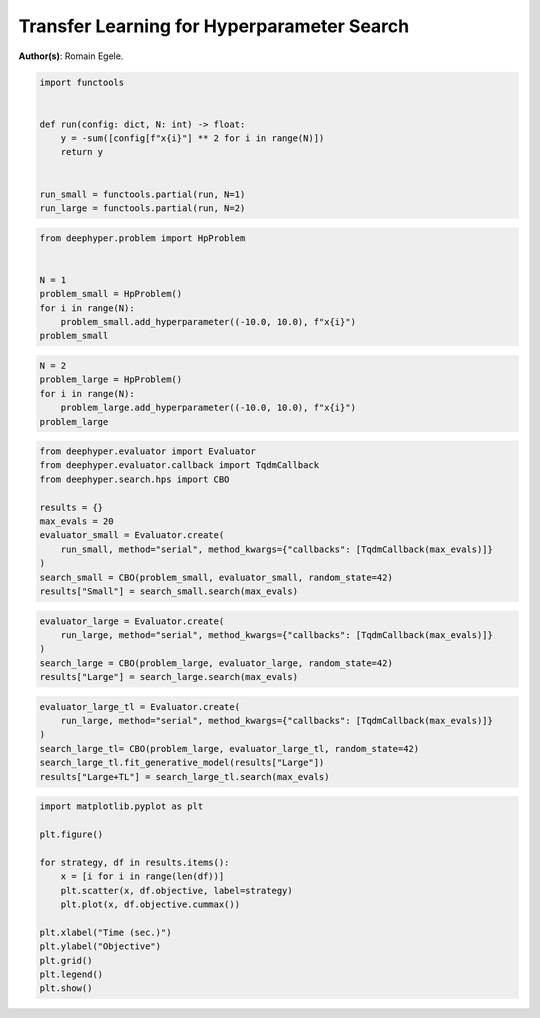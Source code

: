
.. DO NOT EDIT.
.. THIS FILE WAS AUTOMATICALLY GENERATED BY SPHINX-GALLERY.
.. TO MAKE CHANGES, EDIT THE SOURCE PYTHON FILE:
.. "examples/plot_transfer_learning_for_hps.py"
.. LINE NUMBERS ARE GIVEN BELOW.

.. only:: html

    .. note::
        :class: sphx-glr-download-link-note

        Click :ref:`here <sphx_glr_download_examples_plot_transfer_learning_for_hps.py>`
        to download the full example code

.. rst-class:: sphx-glr-example-title

.. _sphx_glr_examples_plot_transfer_learning_for_hps.py:


Transfer Learning for Hyperparameter Search
===========================================

**Author(s)**: Romain Egele.

.. GENERATED FROM PYTHON SOURCE LINES 9-20

.. code-block:: default

    import functools


    def run(config: dict, N: int) -> float:
        y = -sum([config[f"x{i}"] ** 2 for i in range(N)])
        return y


    run_small = functools.partial(run, N=1)
    run_large = functools.partial(run, N=2)








.. GENERATED FROM PYTHON SOURCE LINES 21-30

.. code-block:: default

    from deephyper.problem import HpProblem


    N = 1
    problem_small = HpProblem()
    for i in range(N):
        problem_small.add_hyperparameter((-10.0, 10.0), f"x{i}")
    problem_small





.. rst-class:: sphx-glr-script-out

 Out:

 .. code-block:: none


    Configuration space object:
      Hyperparameters:
        x0, Type: UniformFloat, Range: [-10.0, 10.0], Default: 0.0




.. GENERATED FROM PYTHON SOURCE LINES 31-38

.. code-block:: default


    N = 2
    problem_large = HpProblem()
    for i in range(N):
        problem_large.add_hyperparameter((-10.0, 10.0), f"x{i}")
    problem_large





.. rst-class:: sphx-glr-script-out

 Out:

 .. code-block:: none


    Configuration space object:
      Hyperparameters:
        x0, Type: UniformFloat, Range: [-10.0, 10.0], Default: 0.0
        x1, Type: UniformFloat, Range: [-10.0, 10.0], Default: 0.0




.. GENERATED FROM PYTHON SOURCE LINES 39-51

.. code-block:: default

    from deephyper.evaluator import Evaluator
    from deephyper.evaluator.callback import TqdmCallback
    from deephyper.search.hps import CBO

    results = {}
    max_evals = 20
    evaluator_small = Evaluator.create(
        run_small, method="serial", method_kwargs={"callbacks": [TqdmCallback(max_evals)]}
    )
    search_small = CBO(problem_small, evaluator_small, random_state=42)
    results["Small"] = search_small.search(max_evals)





.. rst-class:: sphx-glr-script-out

 Out:

 .. code-block:: none

      0%|          | 0/20 [00:00<?, ?it/s]      5%|5         | 1/20 [00:00<00:01, 11.69it/s, objective=-35.2]     10%|#         | 2/20 [00:00<00:00, 21.34it/s, objective=-23.6]     15%|#5        | 3/20 [00:00<00:00, 29.71it/s, objective=-23.6]     15%|#5        | 3/20 [00:00<00:00, 29.71it/s, objective=-23.6]     20%|##        | 4/20 [00:00<00:00, 29.71it/s, objective=-23.6]     25%|##5       | 5/20 [00:00<00:00, 29.71it/s, objective=-23.6]     30%|###       | 6/20 [00:00<00:00, 29.71it/s, objective=-.545]     35%|###5      | 7/20 [00:00<00:00, 29.71it/s, objective=-.545]     40%|####      | 8/20 [00:00<00:00, 41.39it/s, objective=-.545]     40%|####      | 8/20 [00:00<00:00, 41.39it/s, objective=-.545]     45%|####5     | 9/20 [00:00<00:00, 41.39it/s, objective=-.545]     50%|#####     | 10/20 [00:00<00:00, 41.39it/s, objective=-.545]     55%|#####5    | 11/20 [00:00<00:00, 41.39it/s, objective=-.469]     60%|######    | 12/20 [00:00<00:00, 41.39it/s, objective=-.469]     65%|######5   | 13/20 [00:00<00:00, 11.81it/s, objective=-.469]     65%|######5   | 13/20 [00:00<00:00, 11.81it/s, objective=-.469]     70%|#######   | 14/20 [00:01<00:00, 11.81it/s, objective=-.469]     75%|#######5  | 15/20 [00:01<00:00, 11.81it/s, objective=-.469]     80%|########  | 16/20 [00:01<00:00,  7.46it/s, objective=-.469]     80%|########  | 16/20 [00:01<00:00,  7.46it/s, objective=-.469]     85%|########5 | 17/20 [00:01<00:00,  7.46it/s, objective=-.469]     90%|######### | 18/20 [00:02<00:00,  6.38it/s, objective=-.469]     90%|######### | 18/20 [00:02<00:00,  6.38it/s, objective=-.469]     95%|#########5| 19/20 [00:02<00:00,  6.38it/s, objective=-.469]    100%|##########| 20/20 [00:02<00:00,  5.40it/s, objective=-.469]    100%|##########| 20/20 [00:02<00:00,  5.40it/s, objective=-.469]



.. GENERATED FROM PYTHON SOURCE LINES 52-58

.. code-block:: default

    evaluator_large = Evaluator.create(
        run_large, method="serial", method_kwargs={"callbacks": [TqdmCallback(max_evals)]}
    )
    search_large = CBO(problem_large, evaluator_large, random_state=42)
    results["Large"] = search_large.search(max_evals)





.. rst-class:: sphx-glr-script-out

 Out:

 .. code-block:: none


      0%|          | 0/20 [00:00<?, ?it/s]
      5%|5         | 1/20 [00:00<00:00, 138.18it/s, objective=-58.7]
     10%|#         | 2/20 [00:00<00:00, 113.43it/s, objective=-58.7]
     15%|#5        | 3/20 [00:00<00:00, 107.90it/s, objective=-58.7]
     20%|##        | 4/20 [00:00<00:00, 38.76it/s, objective=-58.7] 
     20%|##        | 4/20 [00:00<00:00, 38.76it/s, objective=-30.2]
     25%|##5       | 5/20 [00:00<00:00, 38.76it/s, objective=-30.2]
     30%|###       | 6/20 [00:00<00:00, 38.76it/s, objective=-30.2]
     35%|###5      | 7/20 [00:00<00:00, 38.76it/s, objective=-30.2]
     40%|####      | 8/20 [00:00<00:00, 38.76it/s, objective=-30.2]
     45%|####5     | 9/20 [00:00<00:00, 38.76it/s, objective=-30.2]
     50%|#####     | 10/20 [00:00<00:00, 38.76it/s, objective=-1.84]
     55%|#####5    | 11/20 [00:00<00:00, 23.98it/s, objective=-1.84]
     55%|#####5    | 11/20 [00:00<00:00, 23.98it/s, objective=-1.84]
     60%|######    | 12/20 [00:00<00:00, 23.98it/s, objective=-1.84]
     65%|######5   | 13/20 [00:00<00:00, 23.98it/s, objective=-1.84]
     70%|#######   | 14/20 [00:01<00:00,  9.66it/s, objective=-1.84]
     70%|#######   | 14/20 [00:01<00:00,  9.66it/s, objective=-1.84]
     75%|#######5  | 15/20 [00:01<00:00,  9.66it/s, objective=-.26] 
     80%|########  | 16/20 [00:01<00:00,  7.52it/s, objective=-.26]
     80%|########  | 16/20 [00:01<00:00,  7.52it/s, objective=-.26]
     85%|########5 | 17/20 [00:01<00:00,  7.52it/s, objective=-.26]
     90%|######### | 18/20 [00:02<00:00,  5.98it/s, objective=-.26]
     90%|######### | 18/20 [00:02<00:00,  5.98it/s, objective=-.26]
     95%|#########5| 19/20 [00:02<00:00,  5.61it/s, objective=-.26]
     95%|#########5| 19/20 [00:02<00:00,  5.61it/s, objective=-.26]
    100%|##########| 20/20 [00:02<00:00,  5.25it/s, objective=-.26]
    100%|##########| 20/20 [00:02<00:00,  5.25it/s, objective=-.26]



.. GENERATED FROM PYTHON SOURCE LINES 59-66

.. code-block:: default

    evaluator_large_tl = Evaluator.create(
        run_large, method="serial", method_kwargs={"callbacks": [TqdmCallback(max_evals)]}
    )
    search_large_tl= CBO(problem_large, evaluator_large_tl, random_state=42)
    search_large_tl.fit_generative_model(results["Large"])
    results["Large+TL"] = search_large_tl.search(max_evals)





.. rst-class:: sphx-glr-script-out

 Out:

 .. code-block:: none



      0%|          | 0/20 [00:00<?, ?it/s]

      5%|5         | 1/20 [00:00<00:18,  1.05it/s]

      5%|5         | 1/20 [00:00<00:18,  1.05it/s, objective=-1.14]

     10%|#         | 2/20 [00:01<00:17,  1.05it/s, objective=-.392]

     15%|#5        | 3/20 [00:01<00:04,  3.45it/s, objective=-.392]

     15%|#5        | 3/20 [00:01<00:04,  3.45it/s, objective=-.392]

     20%|##        | 4/20 [00:01<00:04,  3.45it/s, objective=-.392]

     25%|##5       | 5/20 [00:01<00:02,  5.27it/s, objective=-.392]

     25%|##5       | 5/20 [00:01<00:02,  5.27it/s, objective=-.392]

     30%|###       | 6/20 [00:01<00:02,  5.27it/s, objective=-.109]

     35%|###5      | 7/20 [00:01<00:01,  7.52it/s, objective=-.109]

     35%|###5      | 7/20 [00:01<00:01,  7.52it/s, objective=-.109]

     40%|####      | 8/20 [00:01<00:01,  7.52it/s, objective=-.109]

     45%|####5     | 9/20 [00:01<00:01,  9.52it/s, objective=-.109]

     45%|####5     | 9/20 [00:01<00:01,  9.52it/s, objective=-.109]

     50%|#####     | 10/20 [00:01<00:01,  9.52it/s, objective=-.109]

     55%|#####5    | 11/20 [00:01<00:01,  6.79it/s, objective=-.109]

     55%|#####5    | 11/20 [00:01<00:01,  6.79it/s, objective=-.0767]

     60%|######    | 12/20 [00:02<00:01,  6.79it/s, objective=-.0767]

     65%|######5   | 13/20 [00:02<00:01,  4.93it/s, objective=-.0767]

     65%|######5   | 13/20 [00:02<00:01,  4.93it/s, objective=-.0706]

     70%|#######   | 14/20 [00:02<00:01,  4.45it/s, objective=-.0706]

     70%|#######   | 14/20 [00:02<00:01,  4.45it/s, objective=-.0706]

     75%|#######5  | 15/20 [00:03<00:01,  3.80it/s, objective=-.0706]

     75%|#######5  | 15/20 [00:03<00:01,  3.80it/s, objective=-.0706]

     80%|########  | 16/20 [00:03<00:01,  3.53it/s, objective=-.0706]

     80%|########  | 16/20 [00:03<00:01,  3.53it/s, objective=-.0706]

     85%|########5 | 17/20 [00:03<00:00,  3.39it/s, objective=-.0706]

     85%|########5 | 17/20 [00:03<00:00,  3.39it/s, objective=-.0706]

     90%|######### | 18/20 [00:04<00:00,  3.27it/s, objective=-.0706]

     90%|######### | 18/20 [00:04<00:00,  3.27it/s, objective=-.0706]

     95%|#########5| 19/20 [00:04<00:00,  2.99it/s, objective=-.0706]

     95%|#########5| 19/20 [00:04<00:00,  2.99it/s, objective=-.0706]

    100%|##########| 20/20 [00:05<00:00,  2.98it/s, objective=-.0706]

    100%|##########| 20/20 [00:05<00:00,  2.98it/s, objective=-.0706]



.. GENERATED FROM PYTHON SOURCE LINES 67-82

.. code-block:: default

    import matplotlib.pyplot as plt

    plt.figure()

    for strategy, df in results.items():
        x = [i for i in range(len(df))]
        plt.scatter(x, df.objective, label=strategy)
        plt.plot(x, df.objective.cummax())

    plt.xlabel("Time (sec.)")
    plt.ylabel("Objective")
    plt.grid()
    plt.legend()
    plt.show()




.. image-sg:: /examples/images/sphx_glr_plot_transfer_learning_for_hps_001.png
   :alt: plot transfer learning for hps
   :srcset: /examples/images/sphx_glr_plot_transfer_learning_for_hps_001.png
   :class: sphx-glr-single-img






.. rst-class:: sphx-glr-timing

   **Total running time of the script:** ( 0 minutes  12.171 seconds)


.. _sphx_glr_download_examples_plot_transfer_learning_for_hps.py:


.. only :: html

 .. container:: sphx-glr-footer
    :class: sphx-glr-footer-example



  .. container:: sphx-glr-download sphx-glr-download-python

     :download:`Download Python source code: plot_transfer_learning_for_hps.py <plot_transfer_learning_for_hps.py>`



  .. container:: sphx-glr-download sphx-glr-download-jupyter

     :download:`Download Jupyter notebook: plot_transfer_learning_for_hps.ipynb <plot_transfer_learning_for_hps.ipynb>`


.. only:: html

 .. rst-class:: sphx-glr-signature

    `Gallery generated by Sphinx-Gallery <https://sphinx-gallery.github.io>`_
